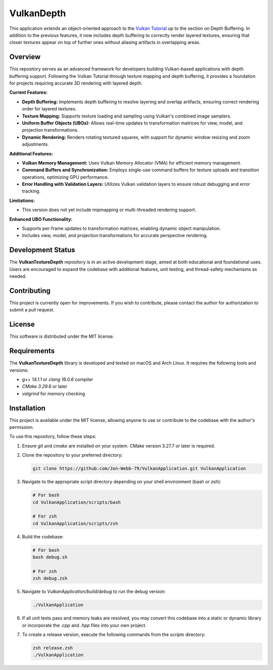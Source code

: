 ***********
VulkanDepth
***********

This application extends an object-oriented approach to the 
`Vulkan Tutorial <https://vulkan-tutorial.com/>`_ up to the section on 
Depth Buffering. In addition to the previous features, it now includes 
depth buffering to correctly render layered textures, ensuring that closer 
textures appear on top of further ones without aliasing artifacts in overlapping areas.

.. image:: app.png
   :alt: Screenshot of the application implementing texture mapping with depth buffering
   :align: center

Overview
########

This repository serves as an advanced framework for developers building 
Vulkan-based applications with depth buffering support. Following the Vulkan 
Tutorial through texture mapping and depth buffering, it provides a foundation 
for projects requiring accurate 3D rendering with layered depth.

**Current Features:**

- **Depth Buffering:** Implements depth buffering to resolve layering and 
  overlap artifacts, ensuring correct rendering order for layered textures.
- **Texture Mapping:** Supports texture loading and sampling using Vulkan's 
  combined image samplers.
- **Uniform Buffer Objects (UBOs):** Allows real-time updates to transformation 
  matrices for view, model, and projection transformations.
- **Dynamic Rendering:** Renders rotating textured squares, with support for 
  dynamic window resizing and zoom adjustments.
  
**Additional Features:**

- **Vulkan Memory Management:** Uses Vulkan Memory Allocator (VMA) for efficient 
  memory management.
- **Command Buffers and Synchronization:** Employs single-use command buffers 
  for texture uploads and transition operations, optimizing GPU performance.
- **Error Handling with Validation Layers:** Utilizes Vulkan validation layers 
  to ensure robust debugging and error tracking.

**Limitations:**

- This version does not yet include mipmapping or multi-threaded rendering support.

**Enhanced UBO Functionality:**

- Supports per-frame updates to transformation matrices, enabling dynamic object manipulation.
- Includes view, model, and projection transformations for accurate perspective rendering.

Development Status
##################

The **VulkanTextureDepth** repository is in an active development stage, aimed 
at both educational and foundational uses. Users are encouraged to expand 
the codebase with additional features, unit testing, and thread-safety mechanisms 
as needed.

Contributing
############

This project is currently open for improvements. If you wish to contribute, 
please contact the author for authorization to submit a pull request.

License
#######

This software is distributed under the MIT license.

Requirements
############

The **VulkanTextureDepth** library is developed and tested on macOS and Arch Linux. 
It requires the following tools and versions:

- `g++ 14.1.1` or `clang 16.0.6` compiler
- `CMake 3.29.6` or later
- `valgrind` for memory checking

Installation
############

This project is available under the MIT license, allowing anyone to use or 
contribute to the codebase with the author's permission.

To use this repository, follow these steps:

1. Ensure `git` and `cmake` are installed on your system. CMake version 3.27.7 
   or later is required.

2. Clone the repository to your preferred directory:

   .. code-block:: bash

      git clone https://github.com/Jon-Webb-79/VulkanApplication.git VulkanApplication

3. Navigate to the appropriate script directory depending on your shell environment 
   (bash or zsh):

   .. code-block:: bash

      # For bash
      cd VulkanApplication/scripts/bash 
      
      # For zsh
      cd VulkanApplication/scripts/zsh 

4. Build the codebase:

   .. code-block:: bash

      # For bash
      bash debug.sh  

      # For zsh
      zsh debug.zsh

5. Navigate to `VulkanApplication/build/debug` to run the debug version:

   .. code-block:: bash

      ./VulkanApplication

6. If all unit tests pass and memory leaks are resolved, you may convert this codebase 
   into a static or dynamic library or incorporate the `.cpp` and `.hpp` files into 
   your own project.

7. To create a release version, execute the following commands from the `scripts` directory:

   .. code-block:: bash

      zsh release.zsh
      ./VulkanApplication

